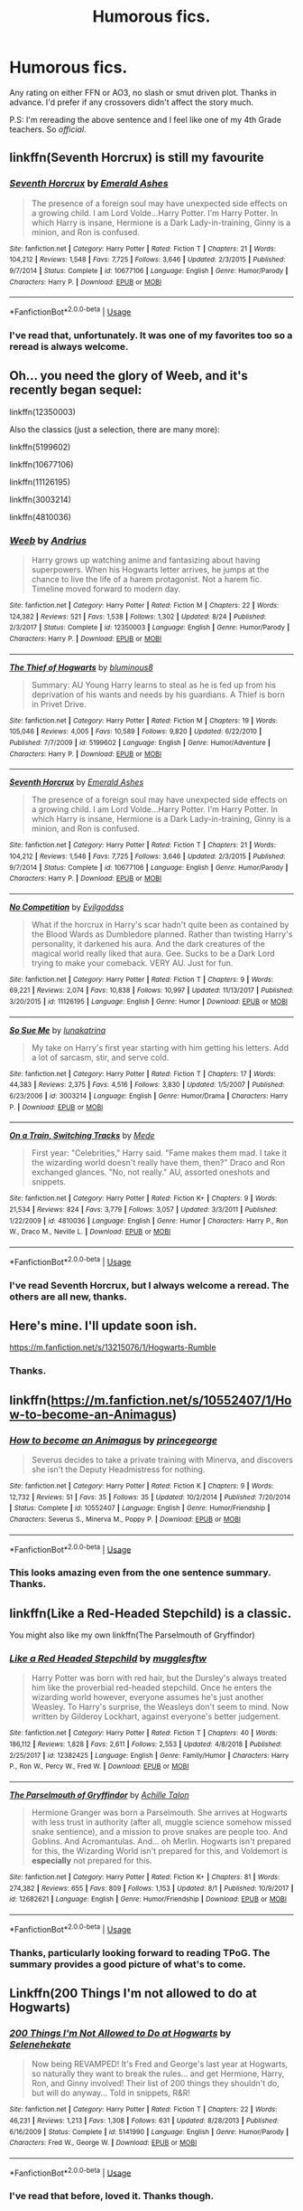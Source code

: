 #+TITLE: Humorous fics.

* Humorous fics.
:PROPERTIES:
:Author: Miqdad_Suleman
:Score: 2
:DateUnix: 1567201683.0
:DateShort: 2019-Aug-31
:FlairText: Request
:END:
Any rating on either FFN or AO3, no slash or smut driven plot. Thanks in advance. I'd prefer if any crossovers didn't affect the story much.

P.S: I'm rereading the above sentence and I feel like one of my 4th Grade teachers. So /official/.


** linkffn(Seventh Horcrux) is still my favourite
:PROPERTIES:
:Author: natus92
:Score: 6
:DateUnix: 1567204551.0
:DateShort: 2019-Aug-31
:END:

*** [[https://www.fanfiction.net/s/10677106/1/][*/Seventh Horcrux/*]] by [[https://www.fanfiction.net/u/4112736/Emerald-Ashes][/Emerald Ashes/]]

#+begin_quote
  The presence of a foreign soul may have unexpected side effects on a growing child. I am Lord Volde...Harry Potter. I'm Harry Potter. In which Harry is insane, Hermione is a Dark Lady-in-training, Ginny is a minion, and Ron is confused.
#+end_quote

^{/Site/:} ^{fanfiction.net} ^{*|*} ^{/Category/:} ^{Harry} ^{Potter} ^{*|*} ^{/Rated/:} ^{Fiction} ^{T} ^{*|*} ^{/Chapters/:} ^{21} ^{*|*} ^{/Words/:} ^{104,212} ^{*|*} ^{/Reviews/:} ^{1,548} ^{*|*} ^{/Favs/:} ^{7,725} ^{*|*} ^{/Follows/:} ^{3,646} ^{*|*} ^{/Updated/:} ^{2/3/2015} ^{*|*} ^{/Published/:} ^{9/7/2014} ^{*|*} ^{/Status/:} ^{Complete} ^{*|*} ^{/id/:} ^{10677106} ^{*|*} ^{/Language/:} ^{English} ^{*|*} ^{/Genre/:} ^{Humor/Parody} ^{*|*} ^{/Characters/:} ^{Harry} ^{P.} ^{*|*} ^{/Download/:} ^{[[http://www.ff2ebook.com/old/ffn-bot/index.php?id=10677106&source=ff&filetype=epub][EPUB]]} ^{or} ^{[[http://www.ff2ebook.com/old/ffn-bot/index.php?id=10677106&source=ff&filetype=mobi][MOBI]]}

--------------

*FanfictionBot*^{2.0.0-beta} | [[https://github.com/tusing/reddit-ffn-bot/wiki/Usage][Usage]]
:PROPERTIES:
:Author: FanfictionBot
:Score: 1
:DateUnix: 1567204568.0
:DateShort: 2019-Aug-31
:END:


*** I've read that, unfortunately. It was one of my favorites too so a reread is always welcome.
:PROPERTIES:
:Author: Miqdad_Suleman
:Score: 1
:DateUnix: 1567270901.0
:DateShort: 2019-Aug-31
:END:


** Oh... you need the glory of Weeb, and it's recently began sequel:

linkffn(12350003)

Also the classics (just a selection, there are many more):

linkffn(5199602)

linkffn(10677106)

linkffn(11126195)

linkffn(3003214)

linkffn(4810036)
:PROPERTIES:
:Author: muleGwent
:Score: 3
:DateUnix: 1567207334.0
:DateShort: 2019-Aug-31
:END:

*** [[https://www.fanfiction.net/s/12350003/1/][*/Weeb/*]] by [[https://www.fanfiction.net/u/829951/Andrius][/Andrius/]]

#+begin_quote
  Harry grows up watching anime and fantasizing about having superpowers. When his Hogwarts letter arrives, he jumps at the chance to live the life of a harem protagonist. Not a harem fic. Timeline moved forward to modern day.
#+end_quote

^{/Site/:} ^{fanfiction.net} ^{*|*} ^{/Category/:} ^{Harry} ^{Potter} ^{*|*} ^{/Rated/:} ^{Fiction} ^{M} ^{*|*} ^{/Chapters/:} ^{22} ^{*|*} ^{/Words/:} ^{124,382} ^{*|*} ^{/Reviews/:} ^{521} ^{*|*} ^{/Favs/:} ^{1,538} ^{*|*} ^{/Follows/:} ^{1,302} ^{*|*} ^{/Updated/:} ^{8/24} ^{*|*} ^{/Published/:} ^{2/3/2017} ^{*|*} ^{/Status/:} ^{Complete} ^{*|*} ^{/id/:} ^{12350003} ^{*|*} ^{/Language/:} ^{English} ^{*|*} ^{/Genre/:} ^{Humor/Parody} ^{*|*} ^{/Characters/:} ^{Harry} ^{P.} ^{*|*} ^{/Download/:} ^{[[http://www.ff2ebook.com/old/ffn-bot/index.php?id=12350003&source=ff&filetype=epub][EPUB]]} ^{or} ^{[[http://www.ff2ebook.com/old/ffn-bot/index.php?id=12350003&source=ff&filetype=mobi][MOBI]]}

--------------

[[https://www.fanfiction.net/s/5199602/1/][*/The Thief of Hogwarts/*]] by [[https://www.fanfiction.net/u/1867176/bluminous8][/bluminous8/]]

#+begin_quote
  Summary: AU Young Harry learns to steal as he is fed up from his deprivation of his wants and needs by his guardians. A Thief is born in Privet Drive.
#+end_quote

^{/Site/:} ^{fanfiction.net} ^{*|*} ^{/Category/:} ^{Harry} ^{Potter} ^{*|*} ^{/Rated/:} ^{Fiction} ^{M} ^{*|*} ^{/Chapters/:} ^{19} ^{*|*} ^{/Words/:} ^{105,046} ^{*|*} ^{/Reviews/:} ^{4,005} ^{*|*} ^{/Favs/:} ^{10,589} ^{*|*} ^{/Follows/:} ^{9,820} ^{*|*} ^{/Updated/:} ^{6/22/2010} ^{*|*} ^{/Published/:} ^{7/7/2009} ^{*|*} ^{/id/:} ^{5199602} ^{*|*} ^{/Language/:} ^{English} ^{*|*} ^{/Genre/:} ^{Humor/Adventure} ^{*|*} ^{/Characters/:} ^{Harry} ^{P.} ^{*|*} ^{/Download/:} ^{[[http://www.ff2ebook.com/old/ffn-bot/index.php?id=5199602&source=ff&filetype=epub][EPUB]]} ^{or} ^{[[http://www.ff2ebook.com/old/ffn-bot/index.php?id=5199602&source=ff&filetype=mobi][MOBI]]}

--------------

[[https://www.fanfiction.net/s/10677106/1/][*/Seventh Horcrux/*]] by [[https://www.fanfiction.net/u/4112736/Emerald-Ashes][/Emerald Ashes/]]

#+begin_quote
  The presence of a foreign soul may have unexpected side effects on a growing child. I am Lord Volde...Harry Potter. I'm Harry Potter. In which Harry is insane, Hermione is a Dark Lady-in-training, Ginny is a minion, and Ron is confused.
#+end_quote

^{/Site/:} ^{fanfiction.net} ^{*|*} ^{/Category/:} ^{Harry} ^{Potter} ^{*|*} ^{/Rated/:} ^{Fiction} ^{T} ^{*|*} ^{/Chapters/:} ^{21} ^{*|*} ^{/Words/:} ^{104,212} ^{*|*} ^{/Reviews/:} ^{1,548} ^{*|*} ^{/Favs/:} ^{7,725} ^{*|*} ^{/Follows/:} ^{3,646} ^{*|*} ^{/Updated/:} ^{2/3/2015} ^{*|*} ^{/Published/:} ^{9/7/2014} ^{*|*} ^{/Status/:} ^{Complete} ^{*|*} ^{/id/:} ^{10677106} ^{*|*} ^{/Language/:} ^{English} ^{*|*} ^{/Genre/:} ^{Humor/Parody} ^{*|*} ^{/Characters/:} ^{Harry} ^{P.} ^{*|*} ^{/Download/:} ^{[[http://www.ff2ebook.com/old/ffn-bot/index.php?id=10677106&source=ff&filetype=epub][EPUB]]} ^{or} ^{[[http://www.ff2ebook.com/old/ffn-bot/index.php?id=10677106&source=ff&filetype=mobi][MOBI]]}

--------------

[[https://www.fanfiction.net/s/11126195/1/][*/No Competition/*]] by [[https://www.fanfiction.net/u/377878/Evilgoddss][/Evilgoddss/]]

#+begin_quote
  What if the horcrux in Harry's scar hadn't quite been as contained by the Blood Wards as Dumbledore planned. Rather than twisting Harry's personality, it darkened his aura. And the dark creatures of the magical world really liked that aura. Gee. Sucks to be a Dark Lord trying to make your comeback. VERY AU. Just for fun.
#+end_quote

^{/Site/:} ^{fanfiction.net} ^{*|*} ^{/Category/:} ^{Harry} ^{Potter} ^{*|*} ^{/Rated/:} ^{Fiction} ^{T} ^{*|*} ^{/Chapters/:} ^{9} ^{*|*} ^{/Words/:} ^{69,221} ^{*|*} ^{/Reviews/:} ^{2,074} ^{*|*} ^{/Favs/:} ^{10,838} ^{*|*} ^{/Follows/:} ^{10,997} ^{*|*} ^{/Updated/:} ^{11/13/2017} ^{*|*} ^{/Published/:} ^{3/20/2015} ^{*|*} ^{/id/:} ^{11126195} ^{*|*} ^{/Language/:} ^{English} ^{*|*} ^{/Genre/:} ^{Humor} ^{*|*} ^{/Download/:} ^{[[http://www.ff2ebook.com/old/ffn-bot/index.php?id=11126195&source=ff&filetype=epub][EPUB]]} ^{or} ^{[[http://www.ff2ebook.com/old/ffn-bot/index.php?id=11126195&source=ff&filetype=mobi][MOBI]]}

--------------

[[https://www.fanfiction.net/s/3003214/1/][*/So Sue Me/*]] by [[https://www.fanfiction.net/u/199514/lunakatrina][/lunakatrina/]]

#+begin_quote
  My take on Harry's first year starting with him getting his letters. Add a lot of sarcasm, stir, and serve cold.
#+end_quote

^{/Site/:} ^{fanfiction.net} ^{*|*} ^{/Category/:} ^{Harry} ^{Potter} ^{*|*} ^{/Rated/:} ^{Fiction} ^{T} ^{*|*} ^{/Chapters/:} ^{17} ^{*|*} ^{/Words/:} ^{44,383} ^{*|*} ^{/Reviews/:} ^{2,375} ^{*|*} ^{/Favs/:} ^{4,516} ^{*|*} ^{/Follows/:} ^{3,830} ^{*|*} ^{/Updated/:} ^{1/5/2007} ^{*|*} ^{/Published/:} ^{6/23/2006} ^{*|*} ^{/id/:} ^{3003214} ^{*|*} ^{/Language/:} ^{English} ^{*|*} ^{/Genre/:} ^{Humor/Drama} ^{*|*} ^{/Characters/:} ^{Harry} ^{P.} ^{*|*} ^{/Download/:} ^{[[http://www.ff2ebook.com/old/ffn-bot/index.php?id=3003214&source=ff&filetype=epub][EPUB]]} ^{or} ^{[[http://www.ff2ebook.com/old/ffn-bot/index.php?id=3003214&source=ff&filetype=mobi][MOBI]]}

--------------

[[https://www.fanfiction.net/s/4810036/1/][*/On a Train, Switching Tracks/*]] by [[https://www.fanfiction.net/u/1810143/Mede][/Mede/]]

#+begin_quote
  First year: "Celebrities," Harry said. "Fame makes them mad. I take it the wizarding world doesn't really have them, then?" Draco and Ron exchanged glances. "No, not really." AU, assorted oneshots and snippets.
#+end_quote

^{/Site/:} ^{fanfiction.net} ^{*|*} ^{/Category/:} ^{Harry} ^{Potter} ^{*|*} ^{/Rated/:} ^{Fiction} ^{K+} ^{*|*} ^{/Chapters/:} ^{9} ^{*|*} ^{/Words/:} ^{21,534} ^{*|*} ^{/Reviews/:} ^{824} ^{*|*} ^{/Favs/:} ^{3,779} ^{*|*} ^{/Follows/:} ^{3,057} ^{*|*} ^{/Updated/:} ^{3/3/2011} ^{*|*} ^{/Published/:} ^{1/22/2009} ^{*|*} ^{/id/:} ^{4810036} ^{*|*} ^{/Language/:} ^{English} ^{*|*} ^{/Genre/:} ^{Humor} ^{*|*} ^{/Characters/:} ^{Harry} ^{P.,} ^{Ron} ^{W.,} ^{Draco} ^{M.,} ^{Neville} ^{L.} ^{*|*} ^{/Download/:} ^{[[http://www.ff2ebook.com/old/ffn-bot/index.php?id=4810036&source=ff&filetype=epub][EPUB]]} ^{or} ^{[[http://www.ff2ebook.com/old/ffn-bot/index.php?id=4810036&source=ff&filetype=mobi][MOBI]]}

--------------

*FanfictionBot*^{2.0.0-beta} | [[https://github.com/tusing/reddit-ffn-bot/wiki/Usage][Usage]]
:PROPERTIES:
:Author: FanfictionBot
:Score: 1
:DateUnix: 1567207353.0
:DateShort: 2019-Aug-31
:END:


*** I've read Seventh Horcrux, but I always welcome a reread. The others are all new, thanks.
:PROPERTIES:
:Author: Miqdad_Suleman
:Score: 1
:DateUnix: 1567270957.0
:DateShort: 2019-Aug-31
:END:


** Here's mine. I'll update soon ish.

[[https://m.fanfiction.net/s/13215076/1/Hogwarts-Rumble]]
:PROPERTIES:
:Author: Knight2518
:Score: 1
:DateUnix: 1567201763.0
:DateShort: 2019-Aug-31
:END:

*** Thanks.
:PROPERTIES:
:Author: Miqdad_Suleman
:Score: 1
:DateUnix: 1567201859.0
:DateShort: 2019-Aug-31
:END:


** linkffn([[https://m.fanfiction.net/s/10552407/1/How-to-become-an-Animagus]])
:PROPERTIES:
:Author: Mikill1995
:Score: 1
:DateUnix: 1567202246.0
:DateShort: 2019-Aug-31
:END:

*** [[https://www.fanfiction.net/s/10552407/1/][*/How to become an Animagus/*]] by [[https://www.fanfiction.net/u/5380274/princegeorge][/princegeorge/]]

#+begin_quote
  Severus decides to take a private training with Minerva, and discovers she isn't the Deputy Headmistress for nothing.
#+end_quote

^{/Site/:} ^{fanfiction.net} ^{*|*} ^{/Category/:} ^{Harry} ^{Potter} ^{*|*} ^{/Rated/:} ^{Fiction} ^{K} ^{*|*} ^{/Chapters/:} ^{9} ^{*|*} ^{/Words/:} ^{12,732} ^{*|*} ^{/Reviews/:} ^{51} ^{*|*} ^{/Favs/:} ^{35} ^{*|*} ^{/Follows/:} ^{35} ^{*|*} ^{/Updated/:} ^{10/2/2014} ^{*|*} ^{/Published/:} ^{7/20/2014} ^{*|*} ^{/Status/:} ^{Complete} ^{*|*} ^{/id/:} ^{10552407} ^{*|*} ^{/Language/:} ^{English} ^{*|*} ^{/Genre/:} ^{Humor/Friendship} ^{*|*} ^{/Characters/:} ^{Severus} ^{S.,} ^{Minerva} ^{M.,} ^{Poppy} ^{P.} ^{*|*} ^{/Download/:} ^{[[http://www.ff2ebook.com/old/ffn-bot/index.php?id=10552407&source=ff&filetype=epub][EPUB]]} ^{or} ^{[[http://www.ff2ebook.com/old/ffn-bot/index.php?id=10552407&source=ff&filetype=mobi][MOBI]]}

--------------

*FanfictionBot*^{2.0.0-beta} | [[https://github.com/tusing/reddit-ffn-bot/wiki/Usage][Usage]]
:PROPERTIES:
:Author: FanfictionBot
:Score: 1
:DateUnix: 1567202265.0
:DateShort: 2019-Aug-31
:END:


*** This looks amazing even from the one sentence summary. Thanks.
:PROPERTIES:
:Author: Miqdad_Suleman
:Score: 1
:DateUnix: 1567271094.0
:DateShort: 2019-Aug-31
:END:


** linkffn(Like a Red-Headed Stepchild) is a classic.

You might also like my own linkffn(The Parselmouth of Gryffindor)
:PROPERTIES:
:Author: Achille-Talon
:Score: 1
:DateUnix: 1567209153.0
:DateShort: 2019-Aug-31
:END:

*** [[https://www.fanfiction.net/s/12382425/1/][*/Like a Red Headed Stepchild/*]] by [[https://www.fanfiction.net/u/4497458/mugglesftw][/mugglesftw/]]

#+begin_quote
  Harry Potter was born with red hair, but the Dursley's always treated him like the proverbial red-headed stepchild. Once he enters the wizarding world however, everyone assumes he's just another Weasley. To Harry's surprise, the Weasleys don't seem to mind. Now written by Gilderoy Lockhart, against everyone's better judgement.
#+end_quote

^{/Site/:} ^{fanfiction.net} ^{*|*} ^{/Category/:} ^{Harry} ^{Potter} ^{*|*} ^{/Rated/:} ^{Fiction} ^{T} ^{*|*} ^{/Chapters/:} ^{40} ^{*|*} ^{/Words/:} ^{186,112} ^{*|*} ^{/Reviews/:} ^{1,828} ^{*|*} ^{/Favs/:} ^{2,611} ^{*|*} ^{/Follows/:} ^{2,553} ^{*|*} ^{/Updated/:} ^{4/8/2018} ^{*|*} ^{/Published/:} ^{2/25/2017} ^{*|*} ^{/id/:} ^{12382425} ^{*|*} ^{/Language/:} ^{English} ^{*|*} ^{/Genre/:} ^{Family/Humor} ^{*|*} ^{/Characters/:} ^{Harry} ^{P.,} ^{Ron} ^{W.,} ^{Percy} ^{W.,} ^{Fred} ^{W.} ^{*|*} ^{/Download/:} ^{[[http://www.ff2ebook.com/old/ffn-bot/index.php?id=12382425&source=ff&filetype=epub][EPUB]]} ^{or} ^{[[http://www.ff2ebook.com/old/ffn-bot/index.php?id=12382425&source=ff&filetype=mobi][MOBI]]}

--------------

[[https://www.fanfiction.net/s/12682621/1/][*/The Parselmouth of Gryffindor/*]] by [[https://www.fanfiction.net/u/7922987/Achille-Talon][/Achille Talon/]]

#+begin_quote
  Hermione Granger was born a Parselmouth. She arrives at Hogwarts with less trust in authority (after all, muggle science somehow missed snake sentience), and a mission to prove snakes are people too. And Goblins. And Acromantulas. And... oh Merlin. Hogwarts isn't prepared for this, the Wizarding World isn't prepared for this, and Voldemort is *especially* not prepared for this.
#+end_quote

^{/Site/:} ^{fanfiction.net} ^{*|*} ^{/Category/:} ^{Harry} ^{Potter} ^{*|*} ^{/Rated/:} ^{Fiction} ^{K+} ^{*|*} ^{/Chapters/:} ^{81} ^{*|*} ^{/Words/:} ^{274,382} ^{*|*} ^{/Reviews/:} ^{655} ^{*|*} ^{/Favs/:} ^{809} ^{*|*} ^{/Follows/:} ^{1,153} ^{*|*} ^{/Updated/:} ^{8/1} ^{*|*} ^{/Published/:} ^{10/9/2017} ^{*|*} ^{/id/:} ^{12682621} ^{*|*} ^{/Language/:} ^{English} ^{*|*} ^{/Genre/:} ^{Humor/Friendship} ^{*|*} ^{/Download/:} ^{[[http://www.ff2ebook.com/old/ffn-bot/index.php?id=12682621&source=ff&filetype=epub][EPUB]]} ^{or} ^{[[http://www.ff2ebook.com/old/ffn-bot/index.php?id=12682621&source=ff&filetype=mobi][MOBI]]}

--------------

*FanfictionBot*^{2.0.0-beta} | [[https://github.com/tusing/reddit-ffn-bot/wiki/Usage][Usage]]
:PROPERTIES:
:Author: FanfictionBot
:Score: 1
:DateUnix: 1567209166.0
:DateShort: 2019-Aug-31
:END:


*** Thanks, particularly looking forward to reading TPoG. The summary provides a good picture of what's to come.
:PROPERTIES:
:Author: Miqdad_Suleman
:Score: 1
:DateUnix: 1567271159.0
:DateShort: 2019-Aug-31
:END:


** Linkffn(200 Things I'm not allowed to do at Hogwarts)
:PROPERTIES:
:Author: 15_Redstones
:Score: 1
:DateUnix: 1567212286.0
:DateShort: 2019-Aug-31
:END:

*** [[https://www.fanfiction.net/s/5141990/1/][*/200 Things I'm Not Allowed to Do at Hogwarts/*]] by [[https://www.fanfiction.net/u/1135256/Selenehekate][/Selenehekate/]]

#+begin_quote
  Now being REVAMPED! It's Fred and George's last year at Hogwarts, so naturally they want to break the rules... and get Hermione, Harry, Ron, and Ginny involved! Their list of 200 things they shouldn't do, but will do anyway... Told in snippets, R&R!
#+end_quote

^{/Site/:} ^{fanfiction.net} ^{*|*} ^{/Category/:} ^{Harry} ^{Potter} ^{*|*} ^{/Rated/:} ^{Fiction} ^{T} ^{*|*} ^{/Chapters/:} ^{22} ^{*|*} ^{/Words/:} ^{46,231} ^{*|*} ^{/Reviews/:} ^{1,213} ^{*|*} ^{/Favs/:} ^{1,308} ^{*|*} ^{/Follows/:} ^{631} ^{*|*} ^{/Updated/:} ^{8/28/2013} ^{*|*} ^{/Published/:} ^{6/16/2009} ^{*|*} ^{/Status/:} ^{Complete} ^{*|*} ^{/id/:} ^{5141990} ^{*|*} ^{/Language/:} ^{English} ^{*|*} ^{/Genre/:} ^{Humor/Parody} ^{*|*} ^{/Characters/:} ^{Fred} ^{W.,} ^{George} ^{W.} ^{*|*} ^{/Download/:} ^{[[http://www.ff2ebook.com/old/ffn-bot/index.php?id=5141990&source=ff&filetype=epub][EPUB]]} ^{or} ^{[[http://www.ff2ebook.com/old/ffn-bot/index.php?id=5141990&source=ff&filetype=mobi][MOBI]]}

--------------

*FanfictionBot*^{2.0.0-beta} | [[https://github.com/tusing/reddit-ffn-bot/wiki/Usage][Usage]]
:PROPERTIES:
:Author: FanfictionBot
:Score: 1
:DateUnix: 1567212299.0
:DateShort: 2019-Aug-31
:END:


*** I've read that before, loved it. Thanks though.
:PROPERTIES:
:Author: Miqdad_Suleman
:Score: 1
:DateUnix: 1567271225.0
:DateShort: 2019-Aug-31
:END:


** [[https://www.reddit.com/r/HPfanfiction/comments/9om75k/any_crack_fics_with_over_20k_words/e7v5gqt][Here]] you go.
:PROPERTIES:
:Author: A2i9
:Score: 1
:DateUnix: 1567275036.0
:DateShort: 2019-Aug-31
:END:

*** Thanks.
:PROPERTIES:
:Author: Miqdad_Suleman
:Score: 1
:DateUnix: 1567294145.0
:DateShort: 2019-Sep-01
:END:


** Linkffn(twists of fate by Lanidur Du'Undarian)

Had me only the floor giggling so much it was embarrassing :0
:PROPERTIES:
:Author: dark_case123
:Score: 1
:DateUnix: 1567205261.0
:DateShort: 2019-Aug-31
:END:

*** Thanks.
:PROPERTIES:
:Author: Miqdad_Suleman
:Score: 1
:DateUnix: 1567271242.0
:DateShort: 2019-Aug-31
:END:


*** [[https://www.fanfiction.net/s/2737363/1/][*/Twists of Fate/*]] by [[https://www.fanfiction.net/u/935160/Lanindur-Du-Undarian][/Lanindur Du'Undarian/]]

#+begin_quote
  AU. Bitten by a Vampire the night Voldemort attacked, Harry Potter is believed dead. So what happens when Remus shows up at Hogwarts with a fifth year son bearing the lighting scar and the name of Lupin 14 years later?
#+end_quote

^{/Site/:} ^{fanfiction.net} ^{*|*} ^{/Category/:} ^{Harry} ^{Potter} ^{*|*} ^{/Rated/:} ^{Fiction} ^{T} ^{*|*} ^{/Chapters/:} ^{13} ^{*|*} ^{/Words/:} ^{69,909} ^{*|*} ^{/Reviews/:} ^{1,721} ^{*|*} ^{/Favs/:} ^{2,850} ^{*|*} ^{/Follows/:} ^{2,551} ^{*|*} ^{/Updated/:} ^{6/3/2006} ^{*|*} ^{/Published/:} ^{1/4/2006} ^{*|*} ^{/id/:} ^{2737363} ^{*|*} ^{/Language/:} ^{English} ^{*|*} ^{/Genre/:} ^{Humor/Angst} ^{*|*} ^{/Characters/:} ^{Harry} ^{P.,} ^{Remus} ^{L.} ^{*|*} ^{/Download/:} ^{[[http://www.ff2ebook.com/old/ffn-bot/index.php?id=2737363&source=ff&filetype=epub][EPUB]]} ^{or} ^{[[http://www.ff2ebook.com/old/ffn-bot/index.php?id=2737363&source=ff&filetype=mobi][MOBI]]}

--------------

*FanfictionBot*^{2.0.0-beta} | [[https://github.com/tusing/reddit-ffn-bot/wiki/Usage][Usage]]
:PROPERTIES:
:Author: FanfictionBot
:Score: 0
:DateUnix: 1567205282.0
:DateShort: 2019-Aug-31
:END:
